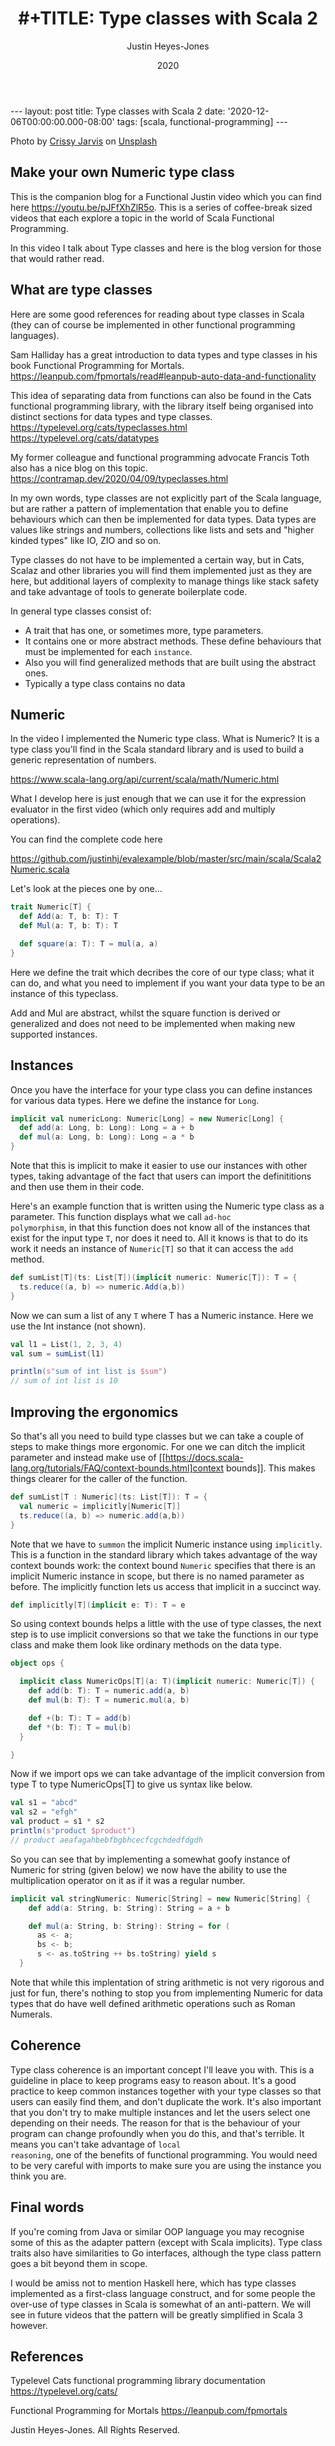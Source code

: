 #+AUTHOR: Justin Heyes-Jones
#+TITLE: #+TITLE: Type classes with Scala 2
#+DATE: 2020
#+STARTUP: showall
#+OPTIONS: toc:nil
#+HTML_HTML5_FANCY:
#+CREATOR: <a href="https://www.gnu.org/software/emacs/">Emacs</a> 26.3 (<a href="http://orgmode.org">Org</a> mode 9.4)
#+BEGIN_EXPORT html
---
layout: post
title: Type classes with Scala 2
date: '2020-12-06T00:00:00.000-08:00'
tags: [scala, functional-programming]
---
<link rel="stylesheet" type="text/css" href="../../../_orgcss/site.css" />
<p>
<img src="/../images/crissy-jarvis-cHhbULJbPwM-unsplash-small.jpg" alt="A colourful abascus" title="Abacus" />
</p>
<span>Photo by <a href="https://unsplash.com/@crissyjarvis?utm_source=unsplash&amp;utm_medium=referral&amp;utm_content=creditCopyText">Crissy Jarvis</a> on <a href="https://unsplash.com/s/photos/abacus?utm_source=unsplash&amp;utm_medium=referral&amp;utm_content=creditCopyText">Unsplash</a></span>
#+END_EXPORT

** Make your own Numeric type class
This is the companion blog for a Functional Justin video which you can
find here https://youtu.be/pJFfXhZlR5o. This is a series of
coffee-break sized videos that each explore a topic in the world of
Scala Functional Programming.

In this video I talk about Type classes and here is the blog version for those that would rather read.

** What are type classes

Here are some good references for reading about type classes in Scala (they can of course be implemented in other functional programming languages).

Sam Halliday has a great introduction to data types and type classes in his book Functional Programming for Mortals.
https://leanpub.com/fpmortals/read#leanpub-auto-data-and-functionality

This idea of separating data from functions can also be found in the Cats functional programming library, with the library itself being organised into distinct sections for data types and type classes.
https://typelevel.org/cats/typeclasses.html
https://typelevel.org/cats/datatypes

My former colleague and functional programming advocate Francis Toth also has a nice blog on this topic.
https://contramap.dev/2020/04/09/typeclasses.html

In my own words, type classes are not explicitly part of the Scala
language, but are rather a pattern of implementation that enable you
to define behaviours which can then be implemented for data
types. Data types are values like strings and numbers, collections
like lists and sets and "higher kinded types" like IO, ZIO and so on.

Type classes do not have to be implemented a certain way, but in Cats,
Scalaz and other libraries you will find them implemented just as they
are here, but additional layers of complexity to manage things like
stack safety and take advantage of tools to generate boilerplate code.

In general type classes consist of:

- A trait that has one, or sometimes more, type parameters.
- It contains one or more abstract methods. These define behaviours that must be implemented for each ~instance~.
- Also you will find generalized methods that are built using the abstract ones.
- Typically a type class contains no data

** Numeric

In the video I implemented the Numeric type class. What is Numeric? It
is a type class you'll find in the Scala standard library and is used
to build a generic representation of numbers.

https://www.scala-lang.org/api/current/scala/math/Numeric.html

What I develop here is just enough that we can use it for the
expression evaluator in the first video (which only requires add and
multiply operations).

You can find the complete code here

https://github.com/justinhj/evalexample/blob/master/src/main/scala/Scala2Numeric.scala

Let's look at the pieces one by one...

#+BEGIN_SRC scala
trait Numeric[T] {
  def Add(a: T, b: T): T
  def Mul(a: T, b: T): T

  def square(a: T): T = mul(a, a)
}
#+END_SRC

Here we define the trait which decribes the core of our type class;
what it can do, and what you need to implement if you want your data
type to be an instance of this typeclass.

Add and Mul are abstract, whilst the square function is derived or
generalized and does not need to be implemented when making new
supported instances.

** Instances

Once you have the interface for your type class you can define instances for various data types. Here we define the instance for =Long=.

#+BEGIN_SRC scala
implicit val numericLong: Numeric[Long] = new Numeric[Long] {
  def add(a: Long, b: Long): Long = a + b
  def mul(a: Long, b: Long): Long = a * b
}
#+END_SRC

Note that this is implicit to make it easier to use our instances with
other types, taking advantage of the fact that users can import the
definititions and then use them in their code.

Here's an example function that is written using the Numeric type
class as a parameter. This function displays what we call =ad-hoc
polymorphism=, in that this function does not know all of the
instances that exist for the input type =T=, nor does it need to. All
it knows is that to do its work it needs an instance of =Numeric[T]=
so that it can access the =add= method.

#+BEGIN_SRC scala
def sumList[T](ts: List[T])(implicit numeric: Numeric[T]): T = {
  ts.reduce((a, b) => numeric.Add(a,b))
}
#+END_SRC

Now we can sum a list of any =T= where T has a Numeric instance. Here we use the Int instance (not shown).

#+BEGIN_SRC scala
val l1 = List(1, 2, 3, 4)
val sum = sumList(l1)

println(s"sum of int list is $sum")
// sum of int list is 10
#+END_SRC

** Improving the ergonomics

So that's all you need to build type classes but we can take a couple
of steps to make things more ergonomic. For one we can ditch the
implicit parameter and instead make use of
[[https://docs.scala-lang.org/tutorials/FAQ/context-bounds.html]context
bounds]]. This makes things clearer for the caller of the function.

#+BEGIN_SRC scala
def sumList[T : Numeric](ts: List[T]): T = {
  val numeric = implicitly[Numeric[T]]
  ts.reduce((a, b) => numeric.add(a,b))
}
#+END_SRC

Note that we have to ~summon~ the implicit Numeric instance using
=implicitly=. This is a function in the standard library which takes
advantage of the way context bounds work: the context bound ~Numeric~
specifies that there is an implicit Numeric instance in scope, but
there is no named parameter as before. The implicitly function lets
us access that implicit in a succinct way.

#+BEGIN_SRC scala
def implicitly[T](implicit e: T): T = e
#+END_SRC

So using context bounds helps a little with the use of type classes,
the next step is to use implicit conversions so that we take the
functions in our type class and make them look like ordinary methods
on the data type.

#+BEGIN_SRC scala
object ops {

  implicit class NumericOps[T](a: T)(implicit numeric: Numeric[T]) {
    def add(b: T): T = numeric.add(a, b)
    def mul(b: T): T = numeric.mul(a, b)

    def +(b: T): T = add(b)
    def *(b: T): T = mul(b)
  }

}
#+END_SRC

Now if we import ops we can take advantage of the implicit conversion from type T to type NumericOps[T] to give us syntax like below.

#+BEGIN_SRC scala
val s1 = "abcd"
val s2 = "efgh"
val product = s1 * s2
println(s"product $product")
// product aeafagahbebfbgbhcecfcgchdedfdgdh
#+END_SRC

So you can see that by implementing a somewhat goofy instance of
Numeric for string (given below) we now have the ability to use the
multiplication operator on it as if it was a regular number.

#+BEGIN_SRC scala
implicit val stringNumeric: Numeric[String] = new Numeric[String] {
    def add(a: String, b: String): String = a + b

    def mul(a: String, b: String): String = for (
      as <- a;
      bs <- b;
      s <- as.toString ++ bs.toString) yield s
  }
#+END_SRC

Note that while this implentation of string arithmetic is not very
rigorous and just for fun, there's nothing to stop you from
implementing Numeric for data types that do have well defined
arithmetic operations such as Roman Numerals.

** Coherence

Type class coherence is an important concept I'll leave you with. This
is a guideline in place to keep programs easy to reason about. It's a
good practice to keep common instances together with your type classes
so that users can easily find them, and don't duplicate the work. It's
also important that you don't try to make multiple instances and let
the users select one depending on their needs. The reason for that is
the behaviour of your program can change profoundly when you do this,
and that's terrible. It means you can't take advantage of ~local
reasoning~, one of the benefits of functional programming. You would
need to be very careful with imports to make sure you are using the
instance you think you are.

** Final words

If you're coming from Java or similar OOP language you may recognise
some of this as the adapter pattern (except with Scala
implicits). Type class traits also have similarities to Go interfaces,
although the type class pattern goes a bit beyond them in scope.

I would be amiss not to mention Haskell here, which has type classes
implemented as a first-class language construct, and for some people
the over-use of type classes in Scala is somewhat of an
anti-pattern. We will see in future videos that the pattern will be
greatly simplified in Scala 3 however.

** References

Typelevel Cats functional programming library documentation
https://typelevel.org/cats/

Functional Programming for Mortals
https://leanpub.com/fpmortals

\copy 2020 Justin Heyes-Jones. All Rights Reserved.
